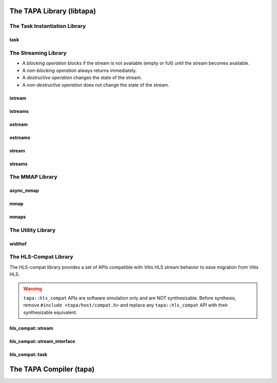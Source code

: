 The TAPA Library (libtapa)
--------------------------

The Task Instantiation Library
::::::::::::::::::::::::::::::

task
^^^^
.. doxygenstruct:: tapa::task
  :members:

.. doxygenstruct:: tapa::seq
  :members:

The Streaming Library
:::::::::::::::::::::

* A *blocking operation* blocks if the stream is not available (empty or full)
  until the stream becomes available.
* A *non-blocking operation* always returns immediately.

* A *destructive operation* changes the state of the stream.
* A *non-destructive operation* does not change the state of the stream.

istream
^^^^^^^
.. doxygenclass:: tapa::istream
  :members:

istreams
^^^^^^^^
.. doxygenclass:: tapa::istreams
  :members:

ostream
^^^^^^^
.. doxygenclass:: tapa::ostream
  :members:

ostreams
^^^^^^^^
.. doxygenclass:: tapa::ostreams
  :members:

stream
^^^^^^
.. doxygenclass:: tapa::stream
  :members:

streams
^^^^^^^
.. doxygenclass:: tapa::streams
  :members:

The MMAP Library
::::::::::::::::

async_mmap
^^^^^^^^^^
.. doxygenclass:: tapa::async_mmap
  :members:

mmap
^^^^
.. doxygenclass:: tapa::mmap
  :members:

mmaps
^^^^^
.. doxygenclass:: tapa::mmaps
  :members:

The Utility Library
:::::::::::::::::::

widthof
^^^^^^^
.. doxygenfunction:: tapa::widthof()
.. doxygenfunction:: tapa::widthof(T)

The HLS-Compat Library
::::::::::::::::::::::

The HLS-compat library provides a set of APIs compatible with Vitis HLS stream
behavior to ease migration from Vitis HLS.

.. warning::

  ``tapa::hls_compat`` APIs are software simulation only and are NOT
  synthesizable.
  Before synthesis, remove ``#include <tapa/host/compat.h>`` and replace any
  ``tapa::hls_compat`` API with their synthesizable equivalent.

hls_compat::stream
^^^^^^^^^^^^^^^^^^
.. doxygentypedef:: tapa::hls_compat::stream

hls_compat::stream_interface
^^^^^^^^^^^^^^^^^^^^^^^^^^^^
.. doxygentypedef:: tapa::hls_compat::stream_interface

hls_compat::task
^^^^^^^^^^^^^^^^
.. doxygenstruct:: tapa::hls_compat::task

The TAPA Compiler (tapa)
------------------------

.. click:: tapa.__main__:entry_point
  :prog: tapa
  :nested: full
